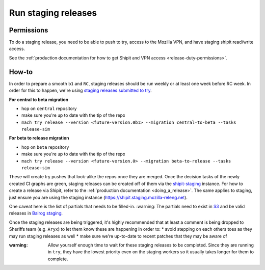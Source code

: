 .. _staging-release:

Run staging releases
~~~~~~~~~~~~~~~~~~~~

Permissions
^^^^^^^^^^^

To do a staging release, you need to be able to push to try, access to the Mozilla VPN, and have staging shipit read/write access.

See the :ref:`production documentation for how to get Shipit and VPN access <release-duty-permissions>`.

How-to
^^^^^^

In order to prepare a smooth ``b1`` and ``RC``, staging releases should 
be run weekly or at least one week before RC week. In order for this to
happen, we're using `staging releases submitted to
try <https://firefox-source-docs.mozilla.org/tools/try/selectors/release.html>`__.

**For central to beta migration**

-  hop on ``central`` repository
-  make sure you're up to date with the tip of the repo
-  ``mach try release --version <future-version.0b1> --migration central-to-beta --tasks release-sim``

**For beta to release migration**

-  hop on ``beta`` repository
-  make sure you're up to date with the tip of the repo
-  ``mach try release --version <future-version.0> --migration beta-to-release --tasks release-sim``

These will create try pushes that look-alike the repos once they are
merged. Once the decision tasks of the newly created CI graphs are
green, staging releases can be created off of them via the
`shipit-staging <https://shipit.staging.mozilla-releng.net/>`__
instance. For how to create a release via Shipit, refer to the
:ref:`production documentation <doing_a_release>`. The same applies to staging,
just ensure you are using the staging instance
(https://shipit.staging.mozilla-releng.net).

One caveat here is the list of partials that needs to be filled-in.
:warning: The partials need to exist in
`S3 <http://ftp.stage.mozaws.net/pub/firefox/releases/>`__ and be valid
releases in `Balrog
staging <https://balrog-admin-static-stage.stage.mozaws.net/>`__.


Once the staging releases are being triggered, it's highly recommended
that at least a comment is being dropped to Sheriffs team
(e.g. ``Aryx``) to let them know these are happening in order to: \*
avoid stepping on each others toes as they may run staging releases as
well \* make sure we're up-to-date to recent patches that they may be
aware of

:warning:
   Allow yourself enough time to wait for these staging releases
   to be completed. Since they are running in ``try``, they have the lowest
   priority even on the staging workers so it usually takes longer for them
   to complete.
